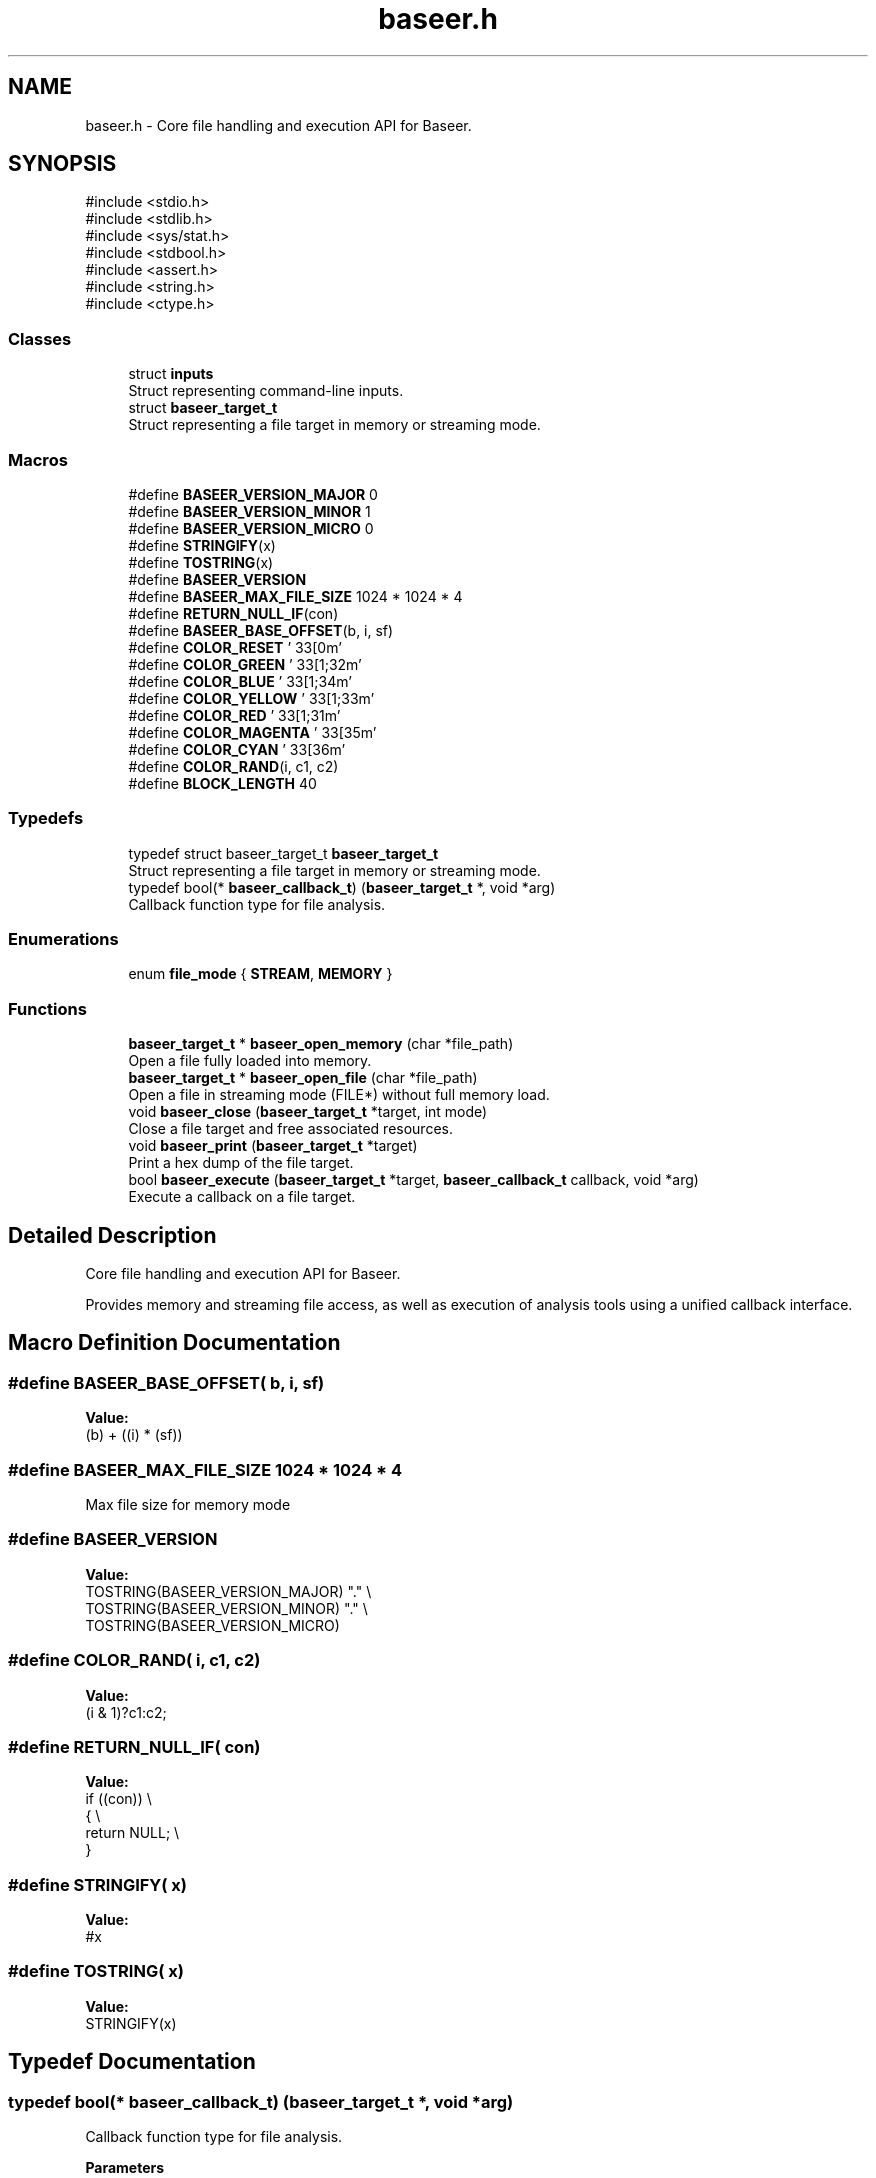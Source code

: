 .TH "baseer.h" 3 "Version 0.1.0" "Baseer" \" -*- nroff -*-
.ad l
.nh
.SH NAME
baseer.h \- Core file handling and execution API for Baseer\&.  

.SH SYNOPSIS
.br
.PP
\fR#include <stdio\&.h>\fP
.br
\fR#include <stdlib\&.h>\fP
.br
\fR#include <sys/stat\&.h>\fP
.br
\fR#include <stdbool\&.h>\fP
.br
\fR#include <assert\&.h>\fP
.br
\fR#include <string\&.h>\fP
.br
\fR#include <ctype\&.h>\fP
.br

.SS "Classes"

.in +1c
.ti -1c
.RI "struct \fBinputs\fP"
.br
.RI "Struct representing command-line inputs\&. "
.ti -1c
.RI "struct \fBbaseer_target_t\fP"
.br
.RI "Struct representing a file target in memory or streaming mode\&. "
.in -1c
.SS "Macros"

.in +1c
.ti -1c
.RI "#define \fBBASEER_VERSION_MAJOR\fP   0"
.br
.ti -1c
.RI "#define \fBBASEER_VERSION_MINOR\fP   1"
.br
.ti -1c
.RI "#define \fBBASEER_VERSION_MICRO\fP   0"
.br
.ti -1c
.RI "#define \fBSTRINGIFY\fP(x)"
.br
.ti -1c
.RI "#define \fBTOSTRING\fP(x)"
.br
.ti -1c
.RI "#define \fBBASEER_VERSION\fP"
.br
.ti -1c
.RI "#define \fBBASEER_MAX_FILE_SIZE\fP   1024 * 1024 * 4"
.br
.ti -1c
.RI "#define \fBRETURN_NULL_IF\fP(con)"
.br
.ti -1c
.RI "#define \fBBASEER_BASE_OFFSET\fP(b,  i,  sf)"
.br
.ti -1c
.RI "#define \fBCOLOR_RESET\fP   '\\033[0m'"
.br
.ti -1c
.RI "#define \fBCOLOR_GREEN\fP   '\\033[1;32m'"
.br
.ti -1c
.RI "#define \fBCOLOR_BLUE\fP   '\\033[1;34m'"
.br
.ti -1c
.RI "#define \fBCOLOR_YELLOW\fP   '\\033[1;33m'"
.br
.ti -1c
.RI "#define \fBCOLOR_RED\fP   '\\033[1;31m'"
.br
.ti -1c
.RI "#define \fBCOLOR_MAGENTA\fP   '\\033[35m'"
.br
.ti -1c
.RI "#define \fBCOLOR_CYAN\fP   '\\033[36m'"
.br
.ti -1c
.RI "#define \fBCOLOR_RAND\fP(i,  c1,  c2)"
.br
.ti -1c
.RI "#define \fBBLOCK_LENGTH\fP   40"
.br
.in -1c
.SS "Typedefs"

.in +1c
.ti -1c
.RI "typedef struct baseer_target_t \fBbaseer_target_t\fP"
.br
.RI "Struct representing a file target in memory or streaming mode\&. "
.ti -1c
.RI "typedef bool(* \fBbaseer_callback_t\fP) (\fBbaseer_target_t\fP *, void *arg)"
.br
.RI "Callback function type for file analysis\&. "
.in -1c
.SS "Enumerations"

.in +1c
.ti -1c
.RI "enum \fBfile_mode\fP { \fBSTREAM\fP, \fBMEMORY\fP }"
.br
.in -1c
.SS "Functions"

.in +1c
.ti -1c
.RI "\fBbaseer_target_t\fP * \fBbaseer_open_memory\fP (char *file_path)"
.br
.RI "Open a file fully loaded into memory\&. "
.ti -1c
.RI "\fBbaseer_target_t\fP * \fBbaseer_open_file\fP (char *file_path)"
.br
.RI "Open a file in streaming mode (FILE*) without full memory load\&. "
.ti -1c
.RI "void \fBbaseer_close\fP (\fBbaseer_target_t\fP *target, int mode)"
.br
.RI "Close a file target and free associated resources\&. "
.ti -1c
.RI "void \fBbaseer_print\fP (\fBbaseer_target_t\fP *target)"
.br
.RI "Print a hex dump of the file target\&. "
.ti -1c
.RI "bool \fBbaseer_execute\fP (\fBbaseer_target_t\fP *target, \fBbaseer_callback_t\fP callback, void *arg)"
.br
.RI "Execute a callback on a file target\&. "
.in -1c
.SH "Detailed Description"
.PP 
Core file handling and execution API for Baseer\&. 

Provides memory and streaming file access, as well as execution of analysis tools using a unified callback interface\&. 
.SH "Macro Definition Documentation"
.PP 
.SS "#define BASEER_BASE_OFFSET( b,  i,  sf)"
\fBValue:\fP
.nf
(b) + ((i) * (sf))
.PP
.fi

.SS "#define BASEER_MAX_FILE_SIZE   1024 * 1024 * 4"
Max file size for memory mode 
.SS "#define BASEER_VERSION"
\fBValue:\fP
.nf
    TOSTRING(BASEER_VERSION_MAJOR) "\&." \\
    TOSTRING(BASEER_VERSION_MINOR) "\&." \\
    TOSTRING(BASEER_VERSION_MICRO)
.PP
.fi

.SS "#define COLOR_RAND( i,  c1,  c2)"
\fBValue:\fP
.nf
(i & 1)?c1:c2;
.PP
.fi

.SS "#define RETURN_NULL_IF( con)"
\fBValue:\fP
.nf
    if ((con))              \\
    {                       \\
        return NULL;        \\
    }
.PP
.fi

.SS "#define STRINGIFY( x)"
\fBValue:\fP
.nf
#x
.PP
.fi

.SS "#define TOSTRING( x)"
\fBValue:\fP
.nf
STRINGIFY(x)
.PP
.fi

.SH "Typedef Documentation"
.PP 
.SS "typedef bool(* baseer_callback_t) (\fBbaseer_target_t\fP *, void *arg)"

.PP
Callback function type for file analysis\&. 
.PP
\fBParameters\fP
.RS 4
\fItarget\fP Pointer to the file target 
.br
\fIarg\fP Additional user argument 
.RE
.PP
\fBReturns\fP
.RS 4
true on success, false on failure 
.RE
.PP

.SH "Function Documentation"
.PP 
.SS "void baseer_close (\fBbaseer_target_t\fP * target, int mode)"

.PP
Close a file target and free associated resources\&. 
.PP
\fBParameters\fP
.RS 4
\fItarget\fP Pointer to the file target 
.RE
.PP

.SS "bool baseer_execute (\fBbaseer_target_t\fP * target, \fBbaseer_callback_t\fP callback, void * arg)"

.PP
Execute a callback on a file target\&. 
.PP
\fBParameters\fP
.RS 4
\fItarget\fP Pointer to the file target 
.br
\fIcallback\fP Callback function 
.br
\fIarg\fP Additional argument 
.RE
.PP
\fBReturns\fP
.RS 4
true on success, false on failure 
.RE
.PP

.SS "\fBbaseer_target_t\fP * baseer_open_file (char * file_path)"

.PP
Open a file in streaming mode (FILE*) without full memory load\&. 
.PP
\fBParameters\fP
.RS 4
\fIfile_path\fP Path to the file 
.RE
.PP
\fBReturns\fP
.RS 4
Pointer to \fBbaseer_target_t\fP on success, NULL on failure 
.RE
.PP

.SS "\fBbaseer_target_t\fP * baseer_open_memory (char * file_path)"

.PP
Open a file fully loaded into memory\&. 
.PP
\fBParameters\fP
.RS 4
\fIfile_path\fP Path to the file 
.RE
.PP
\fBReturns\fP
.RS 4
Pointer to \fBbaseer_target_t\fP on success, NULL on failure 
.RE
.PP

.SS "void baseer_print (\fBbaseer_target_t\fP * target)"

.PP
Print a hex dump of the file target\&. 
.PP
\fBParameters\fP
.RS 4
\fItarget\fP Pointer to the file target 
.RE
.PP

.SH "Author"
.PP 
Generated automatically by Doxygen for Baseer from the source code\&.
